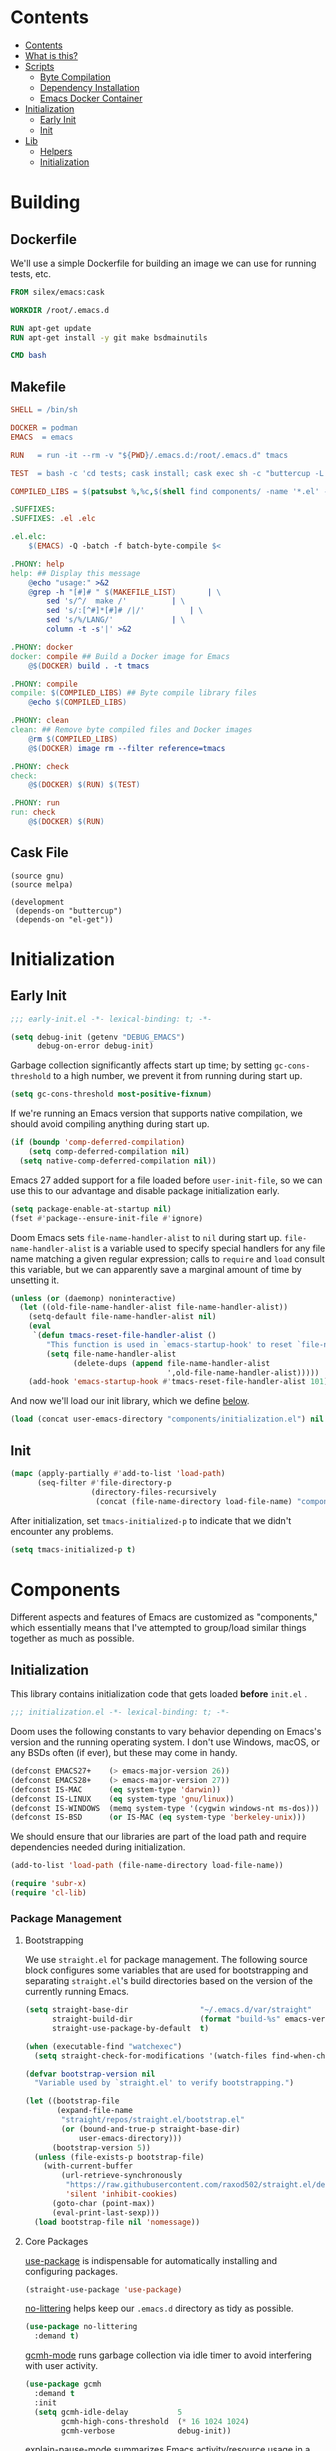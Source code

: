 #+PROPERTY: header-args :mkdirp yes

* Contents
:PROPERTIES:
:HASH:     6a77c534ae022e50f5048a20e4b281ba
:MODIFIED: [2021-07-07 Wed 16:25]
:TOC:      :include all :depth 2
:END:

:CONTENTS:
- [[#contents][Contents]]
- [[#what-is-this][What is this?]]
- [[#scripts][Scripts]]
  - [[#byte-compilation][Byte Compilation]]
  - [[#dependency-installation][Dependency Installation]]
  - [[#emacs-docker-container][Emacs Docker Container]]
- [[#initialization][Initialization]]
  - [[#early-init][Early Init]]
  - [[#init][Init]]
- [[#lib][Lib]]
  - [[#helpers][Helpers]]
  - [[#initialization][Initialization]]
:END:

* Building
:PROPERTIES:
:HASH:     0e3aa8d054c9158f87ec23518113a340
:MODIFIED: [2021-07-12 Mon 14:04]
:END:

** Dockerfile
:PROPERTIES:
:HASH:     6ab0606d3f4947527d96064a39239b0a
:MODIFIED: [2021-07-23 Fri 09:43]
:header-args+: :tangle .emacs.d/Dockerfile
:END:

We'll use a simple Dockerfile for building an image we can use for
running tests, etc.

#+begin_src dockerfile
FROM silex/emacs:cask

WORKDIR /root/.emacs.d

RUN apt-get update
RUN apt-get install -y git make bsdmainutils

CMD bash
#+end_src

** Makefile
:PROPERTIES:
:HASH:     cbf98efdd21c715f861e4f93517e32bc
:MODIFIED: [2021-07-14 Wed 12:09]
:header-args+: :tangle .emacs.d/Makefile
:END:

#+begin_src makefile
SHELL = /bin/sh

DOCKER = podman
EMACS  = emacs

RUN   = run -it --rm -v "${PWD}/.emacs.d:/root/.emacs.d" tmacs

TEST  = bash -c 'cd tests; cask install; cask exec sh -c "buttercup -L ../tests"'

COMPILED_LIBS = $(patsubst %,%c,$(shell find components/ -name '*.el' -print))

.SUFFIXES:
.SUFFIXES: .el .elc

.el.elc:
	$(EMACS) -Q -batch -f batch-byte-compile $<

.PHONY: help
help: ## Display this message
	@echo "usage:" >&2
	@grep -h "[#]# " $(MAKEFILE_LIST)		| \
		sed 's/^/  make /'			| \
		sed 's/:[^#]*[#]# /|/'			| \
		sed 's/%/LANG/'				| \
		column -t -s'|' >&2

.PHONY: docker
docker: compile ## Build a Docker image for Emacs
	@$(DOCKER) build . -t tmacs

.PHONY: compile
compile: $(COMPILED_LIBS) ## Byte compile library files
	@echo $(COMPILED_LIBS)

.PHONY: clean
clean: ## Remove byte compiled files and Docker images
	@rm $(COMPILED_LIBS)
	@$(DOCKER) image rm --filter reference=tmacs

.PHONY: check
check:
	@$(DOCKER) $(RUN) $(TEST)

.PHONY: run
run: check
	@$(DOCKER) $(RUN)
#+end_src

** Cask File
:PROPERTIES:
:HASH:     0f88f96858d2e8c42f8c4f1a3fdbd000
:MODIFIED: [2021-07-23 Fri 09:43]
:header-args+: :tangle .emacs.d/tests/Cask
:END:

#+begin_src cask
(source gnu)
(source melpa)

(development
 (depends-on "buttercup")
 (depends-on "el-get"))
#+end_src

* Initialization
:PROPERTIES:
:HASH:     b5eab1757b81c89df8a3f1756fcaab20
:MODIFIED: [2021-07-07 Wed 10:34]
:END:

** Early Init
:PROPERTIES:
:HASH:     8df3b85c079127192ef4db07fd302976
:MODIFIED: [2021-07-23 Fri 09:43]
:header-args+:   :tangle .emacs.d/early-init.el
:END:

#+begin_src emacs-lisp
;;; early-init.el -*- lexical-binding: t; -*-
#+end_src

#+begin_src emacs-lisp
(setq debug-init (getenv "DEBUG_EMACS")
      debug-on-error debug-init)
#+end_src

Garbage collection significantly affects start up time; by setting
=gc-cons-threshold= to a high number, we prevent it from running during
start up.

#+begin_src emacs-lisp
(setq gc-cons-threshold most-positive-fixnum)
#+end_src

If we're running an Emacs version that supports native compilation, we
should avoid compiling anything during start up.

#+begin_src emacs-lisp
(if (boundp 'comp-deferred-compilation)
    (setq comp-deferred-compilation nil)
  (setq native-comp-deferred-compilation nil))
#+end_src

Emacs 27 added support for a file loaded before =user-init-file=, so we
can use this to our advantage and disable package initialization
early.

#+begin_src emacs-lisp
(setq package-enable-at-startup nil)
(fset #'package--ensure-init-file #'ignore)
#+end_src

Doom Emacs sets =file-name-handler-alist= to =nil= during start
up. =file-name-handler-alist= is a variable used to specify special
handlers for any file name matching a given regular expression; calls
to =require= and =load= consult this variable, but we can apparently save
a marginal amount of time by unsetting it.

#+begin_src emacs-lisp
(unless (or (daemonp) noninteractive)
  (let ((old-file-name-handler-alist file-name-handler-alist))
    (setq-default file-name-handler-alist nil)
    (eval
     `(defun tmacs-reset-file-handler-alist ()
        "This function is used in `emacs-startup-hook' to reset `file-name-handler-alist' to its default value."
        (setq file-name-handler-alist
              (delete-dups (append file-name-handler-alist
                                   ',old-file-name-handler-alist)))))
    (add-hook 'emacs-startup-hook #'tmacs-reset-file-handler-alist 101)))
#+end_src

And now we'll load our init library, which we define [[id:0b1a1e03-01cb-43fb-8359-25c465a7ad3f][below]].

#+begin_src emacs-lisp
(load (concat user-emacs-directory "components/initialization.el") nil 'nomessage)
#+end_src

** Init
:PROPERTIES:
:HASH:     7f57e0319c9f52d7386afe8195284b3d
:MODIFIED: [2021-07-23 Fri 09:43]
:header-args+:   :tangle .emacs.d/init.el
:END:

#+begin_src emacs-lisp
(mapc (apply-partially #'add-to-list 'load-path)
      (seq-filter #'file-directory-p
                  (directory-files-recursively
                   (concat (file-name-directory load-file-name) "components") ".*" t)))
#+end_src

After initialization, set =tmacs-initialized-p= to indicate that we
didn't encounter any problems.

#+begin_src emacs-lisp
(setq tmacs-initialized-p t)
#+end_src

* Components
:PROPERTIES:
:HASH:     cc0ba3414169702cd68003982dd7e375
:MODIFIED: [2021-07-08 Thu 14:08]
:END:

Different aspects and features of Emacs are customized as
"components," which essentially means that I've attempted to
group/load similar things together as much as possible.

** Initialization
:PROPERTIES:
:HASH:     7a583a7067abc25cf5c294ef2cf5111b
:MODIFIED: [2021-07-23 Fri 09:43]
:header-args+:  :mkdirp yes :tangle .emacs.d/components/initialization.el
:ID:       0b1a1e03-01cb-43fb-8359-25c465a7ad3f
:END:

This library contains initialization code that gets loaded *before*
=init.el= .

#+begin_src emacs-lisp
;;; initialization.el -*- lexical-binding: t; -*-
#+end_src

Doom uses the following constants to vary behavior depending on
Emacs's version and the running operating system. I don't use Windows,
macOS, or any BSDs often (if ever), but these may come in handy.

#+begin_src emacs-lisp
(defconst EMACS27+    (> emacs-major-version 26))
(defconst EMACS28+    (> emacs-major-version 27))
(defconst IS-MAC      (eq system-type 'darwin))
(defconst IS-LINUX    (eq system-type 'gnu/linux))
(defconst IS-WINDOWS  (memq system-type '(cygwin windows-nt ms-dos)))
(defconst IS-BSD      (or IS-MAC (eq system-type 'berkeley-unix)))
#+end_src

We should ensure that our libraries are part of the load path and
require dependencies needed during initialization.

#+begin_src emacs-lisp
(add-to-list 'load-path (file-name-directory load-file-name))

(require 'subr-x)
(require 'cl-lib)
#+end_src

*** Package Management
:PROPERTIES:
:HASH:     b34620502e08145e2cc5ed29cdb684b0
:MODIFIED: [2021-07-07 Wed 15:18]
:END:

**** Bootstrapping
:PROPERTIES:
:HASH:     d737199dd93b6499991e91794da96330
:MODIFIED: [2021-07-23 Fri 09:43]
:END:

We use =straight.el= for package management. The following source block
configures some variables that are used for bootstrapping and
separating =straight.el='s build directories based on the version of the
currently running Emacs.

#+begin_src emacs-lisp
(setq straight-base-dir                "~/.emacs.d/var/straight"
      straight-build-dir               (format "build-%s" emacs-version)
      straight-use-package-by-default  t)

(when (executable-find "watchexec")
  (setq straight-check-for-modifications '(watch-files find-when-checking)))

(defvar bootstrap-version nil
  "Variable used by `straight.el' to verify bootstrapping.")

(let ((bootstrap-file
       (expand-file-name
        "straight/repos/straight.el/bootstrap.el"
        (or (bound-and-true-p straight-base-dir)
            user-emacs-directory)))
      (bootstrap-version 5))
  (unless (file-exists-p bootstrap-file)
    (with-current-buffer
        (url-retrieve-synchronously
         "https://raw.githubusercontent.com/raxod502/straight.el/develop/install.el"
         'silent 'inhibit-cookies)
      (goto-char (point-max))
      (eval-print-last-sexp)))
  (load bootstrap-file nil 'nomessage))
#+end_src

**** Core Packages
:PROPERTIES:
:HASH:     ba8ebdad47ce97a45fda93f62c4cb226
:MODIFIED: [2021-07-23 Fri 09:43]
:END:

[[https://github.com/jwiegley/use-package][use-package]] is indispensable for automatically installing and
configuring packages.

#+begin_src emacs-lisp
(straight-use-package 'use-package)
#+end_src

[[https://github.com/emacscollective/no-littering][no-littering]] helps keep our =.emacs.d= directory as tidy as possible.

#+begin_src emacs-lisp
(use-package no-littering
  :demand t)
#+end_src

[[https://github.com/emacsmirror/gcmh][gcmh-mode]] runs garbage collection via idle timer to avoid interfering
with user activity.

#+begin_src emacs-lisp
(use-package gcmh
  :demand t
  :init
  (setq gcmh-idle-delay           5
        gcmh-high-cons-threshold  (* 16 1024 1024)
        gcmh-verbose              debug-init))
#+end_src

[[https://github.com/lastquestion/explain-pause-mode][explain-pause-mode]] summarizes Emacs activity/resource usage in a
=top=-like fashion.

#+begin_src emacs-lisp
(use-package explain-pause-mode
  :straight
  (:host github
   :repo "lastquestion/explain-pause-mode")
  :demand t)
#+end_src

***** Keybinding
:PROPERTIES:
:HASH:     5343e51ea7ed4ada3173663b4760bf2a
:MODIFIED: [2021-07-23 Fri 09:43]
:END:

[[https://github.com/justbur/emacs-which-key][which-key]] provides a helpful interface for discovery of keybindings.

#+begin_src emacs-lisp
(use-package which-key
  :demand t)
#+end_src

[[https://github.com/noctuid/general.el][general]] assists us with convenient and consistent keybindings.

#+begin_src emacs-lisp
(use-package general
  :demand t
  :config
  (general-evil-setup t)
  (general-override-mode)
  (general-auto-unbind-keys)
  ;; Define a macro that binds commands to a "leader" key (SPC, in
  ;; this case).
  (general-create-definer tm/leader-def
    :states             '(normal motion visual emacs insert)
    :keymaps            '(local override)
    :prefix             "SPC"
    :non-normal-prefix  "M-SPC"
    :prefix-command     'tm/prefix-command
    :prefix-map         'tm/prefix-map)
  (defmacro tm/create-leader-definer (name infix &optional wrapping)
    "A helper macro for wrapping definers defined via `general-create-definer'.

  NAME is used to generate the definer's wrapper name. INFIX
  determines the key used as a prefix. WRAPPING can be optionally
  specified as in the aforementioned macro."
    (declare (indent defun))
    (let* ((leader-prefix (concat "tm/" name "-leader-"))
           (leader-name (intern (concat leader-prefix "def")))
           (leader-cmd (intern (concat leader-prefix "command")))
           (leader-map (intern (concat leader-prefix "map")))
           (wrapping (or wrapping #'tm/leader-def)))
      `(general-create-definer ,leader-name
         :wrapping ,wrapping
         :infix ,infix
         :prefix-command ',leader-cmd
         :prefix-map ',leader-map
         "" '(:which-key ,(concat name " prefix") :ignore t))))
  (tm/create-leader-definer "file"   "f")
  (tm/create-leader-definer "help"   "h")
  (tm/create-leader-definer "dir"    "d")
  (tm/create-leader-definer "search" "s")
  (tm/create-leader-definer "toggle" "t")
  (tm/create-leader-definer "buffer" "b"))
#+end_src

[[https://github.com/emacs-evil/evil][evil-mode]] creates Vim-like keybindings and functionality for Emacs.

#+begin_src emacs-lisp
(use-package evil
  :general
  (:states   '(normal motion)
   :keymaps  '(local override)
   "/"       'swiper)
  :init
  (setq evil-want-keybinding   nil
        evil-want-integration  t
        evil-want-fine-undo    t
        evil-cross-lines       t)
  (evil-mode))
#+end_src

*** Native Compilation
:PROPERTIES:
:HASH:     57b2777da0441dc810cdb194836e72f5
:MODIFIED: [2021-07-23 Fri 09:43]
:END:

Doom configures a variety of settings if native compilation is
supported. I haven't really looked into any of it, but I assume the
point is to avoid unpredictable behavior and to optimize start up
time.

#+begin_src emacs-lisp
(when EMACS28+
  (mapc (lambda (varset)
          (unless (boundp (car varset))
            (defvaralias (car varset) (cdr varset))))
        '((native-comp-deferred-compilation           . comp-deferred-compilation)
          (native-comp-deferred-compilation-deny-list . comp-deferred-compilation-deny-list)
          (native-comp-eln-load-path                  . comp-eln-load-path)
          (native-comp-warning-on-missing-source      . comp-warning-on-missing-source)
          (native-comp-driver-options                 . comp-native-driver-options)
          (native-comp-async-query-on-exit            . comp-async-query-on-exit)
          (native-comp-async-report-warnings-errors   . comp-async-report-warnings-errors)
          (native-comp-async-env-modifier-form        . comp-async-env-modifier-form)
          (native-comp-async-all-done-hook            . comp-async-all-done-hook)
          (native-comp-async-cu-done-functions        . comp-async-cu-done-functions)
          (native-comp-async-jobs-number              . comp-async-jobs-number)
          (native-comp-never-optimize-functions       . comp-never-optimize-functions)
          (native-comp-bootstrap-deny-list            . comp-bootstrap-deny-list)
          (native-comp-always-compile                 . comp-always-compile)
          (native-comp-verbose                        . comp-verbose)
          (native-comp-debug                          . comp-debug)
          (native-comp-speed                          . comp-speed))))

(when (boundp 'native-comp-eln-load-path)
  (add-to-list 'native-comp-eln-load-path (no-littering-expand-var-file-name "eln/")))

(with-eval-after-load 'comp
  ;; TODO: Add modes to `native-comp-deferred-compilation-deny-list'.
  )
#+end_src

*** Quieter Start Up
:PROPERTIES:
:HASH:     0689a58628a59990d446d5bbcafef42a
:MODIFIED: [2021-07-23 Fri 09:43]
:END:

Doom uses the following configuration changes to decrease the amount
of noise during start up.

#+begin_src emacs-lisp
(setq ad-redefinition-action 'accept)

;; Get rid of "For information about GNU Emacs..." message at startup, unless
;; we're in a daemon session where it'll say "Starting Emacs daemon." instead,
;; which isn't so bad.
(unless (daemonp)
  (advice-add #'display-startup-echo-area-message :override #'ignore))

;; Reduce *Messages* noise at startup. An empty scratch buffer (or the dashboard)
;; is more than enough.
(setq inhibit-startup-message            t
      inhibit-startup-echo-area-message  user-login-name
      inhibit-default-init               t
      initial-major-mode                 'fundamental-mode
      initial-scratch-message            nil)
#+end_src

*** Less Littering
:PROPERTIES:
:HASH:     b5c33e60c6e9a027e64674f4a437f2c4
:MODIFIED: [2021-07-23 Fri 09:43]
:END:

#+begin_src emacs-lisp
(setq async-byte-compile-log-file  (no-littering-expand-var-file-name "async-bytecomp.log")
      custom-file                  (no-littering-expand-var-file-name "custom.el")
      desktop-dirname              (no-littering-expand-var-file-name "desktop")
      desktop-base-file-name       (no-littering-expand-var-file-name "autosave")
      desktop-base-lock-name       (no-littering-expand-var-file-name "autosave-lock")
      pcache-directory             (no-littering-expand-var-file-name "pcache/")
      request-storage-directory    (no-littering-expand-var-file-name "request"))
#+end_src

*** Optimizations
:PROPERTIES:
:HASH:     e1ec9a78cd891dc05994d0d0624458f6
:MODIFIED: [2021-07-23 Fri 09:43]
:END:

Doom uses the following (extensive) configuration to optimize Emacs
start up.

#+begin_src emacs-lisp
;; A second, case-insensitive pass over `auto-mode-alist' is time wasted, and
;; indicates misconfiguration (don't rely on case insensitivity for file names).
(setq auto-mode-case-fold nil)

;; Disable bidirectional text rendering for a modest performance boost. I've set
;; this to `nil' in the past, but the `bidi-display-reordering's docs say that
;; is an undefined state and suggest this to be just as good:
(setq-default bidi-display-reordering   'left-to-right
              bidi-paragraph-direction  'left-to-right)

;; Disabling the BPA makes redisplay faster, but might produce incorrect display
;; reordering of bidirectional text with embedded parentheses and other bracket
;; characters whose 'paired-bracket' Unicode property is non-nil.
(setq bidi-inhibit-bpa t)  ; Emacs 27 only

;; Reduce rendering/line scan work for Emacs by not rendering cursors or regions
;; in non-focused windows.
(setq-default cursor-in-non-selected-windows  nil)
(setq highlight-nonselected-windows           nil)

;; More performant rapid scrolling over unfontified regions. May cause brief
;; spells of inaccurate syntax highlighting right after scrolling, which should
;; quickly self-correct.
(setq fast-but-imprecise-scrolling t)

;; Don't ping things that look like domain names.
(setq ffap-machine-p-known 'reject)

;; Resizing the Emacs frame can be a terribly expensive part of changing the
;; font. By inhibiting this, we halve startup times, particularly when we use
;; fonts that are larger than the system default (which would resize the frame).
(setq frame-inhibit-implied-resize t)

;; Emacs "updates" its ui more often than it needs to, so slow it down slightly
(setq idle-update-delay 1.0)  ; default is 0.5

;; Font compacting can be terribly expensive, especially for rendering icon
;; fonts on Windows. Whether disabling it has a notable affect on Linux and Mac
;; hasn't been determined, but do it there anyway, just in case. This increases
;; memory usage, however!
(setq inhibit-compacting-font-caches t)

;; Increase how much is read from processes in a single chunk (default is 4kb).
;; This is further increased elsewhere, where needed (like our LSP module).
(setq read-process-output-max (* 64 1024))  ; 64kb

;; Introduced in Emacs HEAD (b2f8c9f), this inhibits fontification while
;; receiving input, which should help a little with scrolling performance.
(setq redisplay-skip-fontification-on-input t)

;; Performance on Windows is considerably worse than elsewhere. We'll need
;; everything we can get.
(when IS-WINDOWS
  (setq w32-get-true-file-attributes  nil           ; decrease file IO workload
        w32-pipe-read-delay           0             ; faster IPC
        w32-pipe-buffer-size          (* 64 1024))) ; read more at a time (was 4K)

;; Remove command line options that aren't relevant to our current OS; means
;; slightly less to process at startup.
(unless IS-MAC   (setq command-line-ns-option-alist nil))
(unless IS-LINUX (setq command-line-x-option-alist nil))

;; HACK `tty-run-terminal-initialization' is *tremendously* slow for some
;;      reason; inexplicably doubling startup time for terminal Emacs. Keeping
;;      it disabled will have nasty side-effects, so we simply delay it instead,
;;      and invoke it later, at which point it runs quickly; how mysterious!
(unless (daemonp)
  (defun tmacs-init-tty ()
    (advice-remove #'tty-run-terminal-initialization #'ignore)
    (tty-run-terminal-initialization (selected-frame) nil t))
  (advice-add #'tty-run-terminal-initialization :override #'ignore)
  (add-hook 'window-setup-hook
            #'tmacs-init-tty))
#+end_src

*** Security
:PROPERTIES:
:HASH:     dcd02a29ac6ce6e7fba015132afe97d5
:MODIFIED: [2021-07-23 Fri 09:43]
:END:

Doom uses the following configuration to improve security.

#+begin_src emacs-lisp
;; Emacs is essentially one huge security vulnerability, what with all the
;; dependencies it pulls in from all corners of the globe. Let's try to be at
;; least a little more discerning.
(setq gnutls-verify-error (not (getenv-internal "INSECURE"))
      gnutls-algorithm-priority
      (when (boundp 'libgnutls-version)
        (concat "SECURE128:+SECURE192:-VERS-ALL"
                (if (and (not IS-WINDOWS)
                         (>= libgnutls-version 30605))
                    ":+VERS-TLS1.3")
                ":+VERS-TLS1.2"))
      ;; `gnutls-min-prime-bits' is set based on recommendations from
      ;; https://www.keylength.com/en/4/
      gnutls-min-prime-bits 3072
      tls-checktrust gnutls-verify-error
      ;; Emacs is built with `gnutls' by default, so `tls-program' would not be
      ;; used in that case. Otherwise, people have reasons to not go with
      ;; `gnutls', we use `openssl' instead. For more details, see
      ;; https://redd.it/8sykl1
      tls-program '("openssl s_client -connect %h:%p -CAfile %t -nbio -no_ssl3 -no_tls1 -no_tls1_1 -ign_eof"
                    "gnutls-cli -p %p --dh-bits=3072 --ocsp --x509cafile=%t \
--strict-tofu --priority='SECURE192:+SECURE128:-VERS-ALL:+VERS-TLS1.2:+VERS-TLS1.3' %h"
                    ;; compatibility fallbacks
                    "gnutls-cli -p %p %h"))

;; Emacs stores `authinfo' in $HOME and in plain-text. Let's not do that, mkay?
;; This file stores usernames, passwords, and other such treasures for the
;; aspiring malicious third party.
(setq auth-sources (list (no-littering-expand-etc-file-name "authinfo.gpg")
                         "~/.authinfo.gpg"))
#+end_src

*** Footer
:PROPERTIES:
:HASH:     bcc01914337185b0e96cbfbd0c2b4c7f
:MODIFIED: [2021-07-23 Fri 09:43]
:END:

#+begin_src emacs-lisp
(provide 'initialization)
;;; inialization.el ends here
#+end_src

*** Search
:PROPERTIES:
:HASH:     32f9828a9aec732c7e547398e3806eb2
:MODIFIED: [2021-07-23 Fri 09:43]
:END:

Completion and search in Emacs is not great by default. Many great
packages exist to provide a better experience for =completing-read= and
buffer searching (and searching anywhere else), but the most popular
have warts. I've used [[https://github.com/abo-abo/swiper][Ivy]] for as long as I've used Emacs and it works
well but it's exceedingly complex. Newer packages exist that aim to
provide simpler APIs and better performance, so we'll give them a try.

[[https://github.com/raxod502/selectrum#swiper][selectrum]] provides a "better incremental narrowing solution." The
author has (rightfully) criticized the absurd complexity of Ivy and
aimed to prevent a similar problem with this package.

#+begin_src emacs-lisp
(use-package selectrum
  :defer t
  :init
  (selectrum-mode))
#+end_src

To improve selection, we can also use [[https://github.com/raxod502/prescient.el][prescient]] to sort results by
"frecency."

#+begin_src emacs-lisp
(use-package prescient
  :config
  (prescient-persist-mode))
#+end_src

I'm not sure, but I think the order here (which I stole from Radian)
has some significance... in any case, I assume this loads =selectrum=
and =prescient= correctly.

#+begin_src emacs-lisp
(use-package selectrum-prescient
  :straight (:host github :repo "raxod502/prescient.el"
             :files ("selectrum-prescient.el"))
  :demand t
  :after selectrum
  :config
  (selectrum-prescient-mode))
#+end_src

=selectrum= focuses on being a generic completion framework that
conforms to the standard Emacs completion API. The author recommends
[[https://github.com/minad/consult][consult]] as an alternative/replacement for [[https://github.com/abo-abo/swiper][swiper/counsel]].

#+begin_src emacs-lisp
(use-package consult
  :demand t)
#+end_src

[[https://github.com/oantolin/embark][embark]] adds contextual actions for selections in the minibuffer.

#+begin_src emacs-lisp
(use-package embark
  :after 'consult
  :init
  (setq prefix-help-command #'embark-prefix-help-command))

(use-package embark-consult
  :after (embark consult)
  :demand t
  :hook
  (embark-collect-mode . consult-preview-at-point-mode))
#+end_src

[[https://github.com/minad/marginalia][marginalia]] provides annotations in the minibuffer.

#+begin_src emacs-lisp
(use-package marginalia
  :init
  (marginalia-mode))
#+end_src

*** Help
:PROPERTIES:
:HASH:     9acb64dc8b152762a044bc9b061c4175
:MODIFIED: [2021-07-23 Fri 09:43]
:END:

[[https://github.com/Wilfred/helpful][helpful]] provides a much improved experience for Emacs's =*help*=
buffers.

#+begin_src emacs-lisp
(use-package helpful
  :demand t
  :general
  (tm/help-leader-def
   "f" 'helpful-callable
   "v" 'helpful-variable
   "d" 'helpful-at-point
   "k" 'helpful-key))
#+end_src

* Tests
:PROPERTIES:
:HASH:     3cf21022d1607894282d8b788e07957e
:MODIFIED: [2021-07-12 Mon 13:19]
:END:

I've declared Emacs bankruptcy a few times for a variety of
reasons. Each time, the difficulty of troubleshooting unexpected
errors has been one of those reasons. After taking over maintenance of
=jsonnet-mode= I implemented automated tests via [[https://github.com/jorgenschaefer/emacs-buttercup][buttercup]] which has
generally made maintenance a lot easier. Hopefully it will have the
same effect for my configuration.

** Initialization
:PROPERTIES:
:HASH:     a43336c9a1dfa0601e41e98ed9b20ad1
:MODIFIED: [2021-07-23 Fri 09:43]
:header-args+: :tangle .emacs.d/tests/test-init.el
:END:

#+begin_src emacs-lisp
(require 'buttercup)
(require 'cl-lib)

(describe "Initialization"
  (before-all
    (setq expected-file-name-handler-alist file-name-handler-alist)
    (cl-letf (((symbol-function 'message) #'ignore))
      (load "../early-init.el")
      (load "../init.el")))

  (it "should succeed"
    (expect tmacs-initialized-p :to-be t))

  (it "should preserve, unset, and reset file-name-handler-alist"
    (expect file-name-handler-alist :to-be expected-file-name-handler-alist)))
#+end_src
